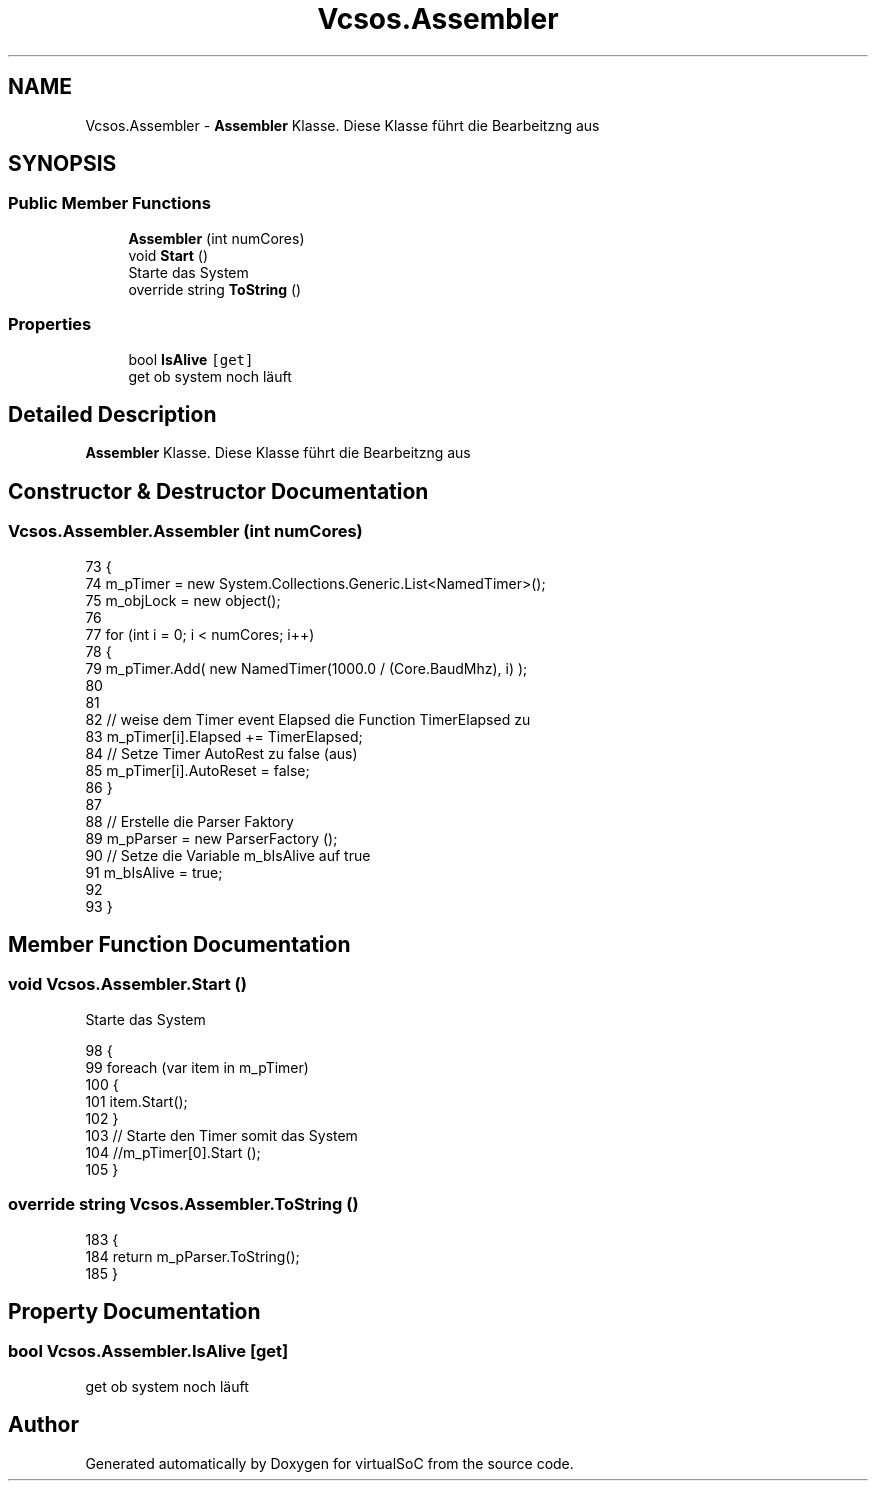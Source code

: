 .TH "Vcsos.Assembler" 3 "Sun May 28 2017" "Version 0.6.2" "virtualSoC" \" -*- nroff -*-
.ad l
.nh
.SH NAME
Vcsos.Assembler \- \fBAssembler\fP Klasse\&. Diese Klasse führt die Bearbeitzng aus  

.SH SYNOPSIS
.br
.PP
.SS "Public Member Functions"

.in +1c
.ti -1c
.RI "\fBAssembler\fP (int numCores)"
.br
.ti -1c
.RI "void \fBStart\fP ()"
.br
.RI "Starte das System "
.ti -1c
.RI "override string \fBToString\fP ()"
.br
.in -1c
.SS "Properties"

.in +1c
.ti -1c
.RI "bool \fBIsAlive\fP\fC [get]\fP"
.br
.RI "get ob system noch läuft "
.in -1c
.SH "Detailed Description"
.PP 
\fBAssembler\fP Klasse\&. Diese Klasse führt die Bearbeitzng aus 


.SH "Constructor & Destructor Documentation"
.PP 
.SS "Vcsos\&.Assembler\&.Assembler (int numCores)"

.PP
.nf
73         {
74             m_pTimer = new System\&.Collections\&.Generic\&.List<NamedTimer>();
75             m_objLock = new object();
76 
77             for (int i = 0; i < numCores; i++)
78             {
79                 m_pTimer\&.Add( new NamedTimer(1000\&.0 / (Core\&.BaudMhz), i) );
80 
81 
82                 // weise dem Timer event Elapsed die Function TimerElapsed zu
83                 m_pTimer[i]\&.Elapsed += TimerElapsed;
84                 // Setze Timer AutoRest zu false (aus)
85                 m_pTimer[i]\&.AutoReset = false;                
86             }
87 
88             // Erstelle die Parser Faktory
89             m_pParser = new ParserFactory ();
90             // Setze die Variable m_bIsAlive auf true
91             m_bIsAlive = true;
92 
93         }
.fi
.SH "Member Function Documentation"
.PP 
.SS "void Vcsos\&.Assembler\&.Start ()"

.PP
Starte das System 
.PP
.nf
98         {
99             foreach (var item in m_pTimer)
100             {
101                 item\&.Start();
102             }
103             // Starte den Timer somit das System
104             //m_pTimer[0]\&.Start ();
105         }
.fi
.SS "override string Vcsos\&.Assembler\&.ToString ()"

.PP
.nf
183         {
184             return m_pParser\&.ToString();
185         }
.fi
.SH "Property Documentation"
.PP 
.SS "bool Vcsos\&.Assembler\&.IsAlive\fC [get]\fP"

.PP
get ob system noch läuft 

.SH "Author"
.PP 
Generated automatically by Doxygen for virtualSoC from the source code\&.
